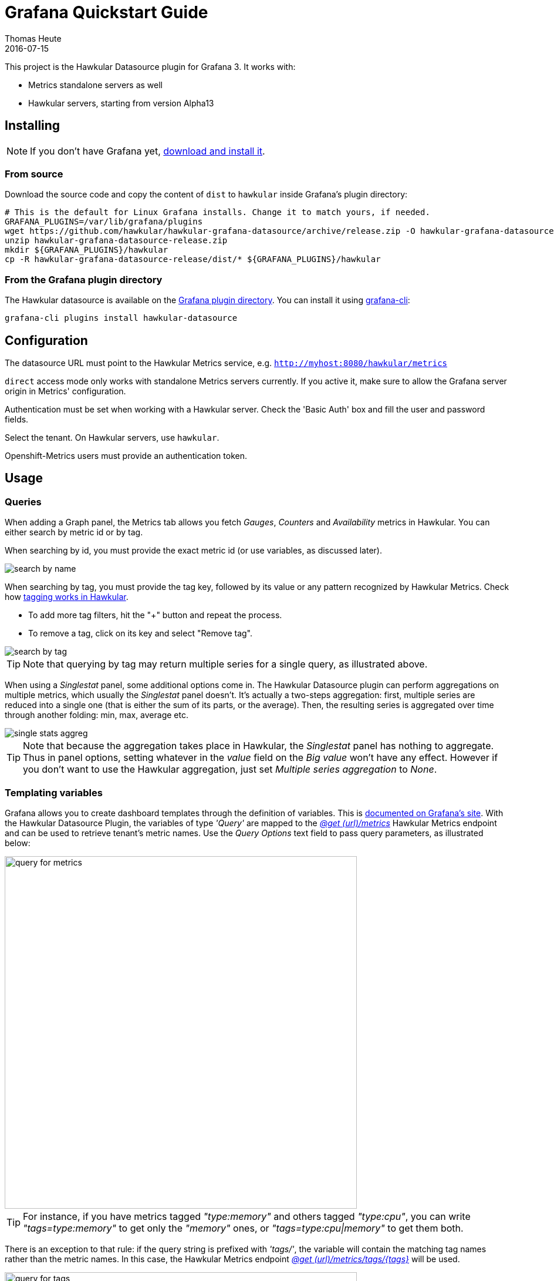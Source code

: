= Grafana Quickstart Guide
Thomas Heute
2016-07-15
:description: Getting started with Hawkular and Grafana
:jbake-type: page
:jbake-status: published
:icons: font
:toc: macro
:toc-title:
:imagesdir: https://raw.githubusercontent.com/hawkular/hawkular-grafana-datasource/master/
:source-language: javascript

This project is the Hawkular Datasource plugin for Grafana 3. It works with:

* Metrics standalone servers as well
* Hawkular servers, starting from version Alpha13

== Installing

NOTE: If you don't have Grafana yet, link:http://grafana.org/download/[download and install it].

=== From source

Download the source code and copy the content of `dist` to `hawkular` inside Grafana's plugin directory:

[source,bash]
----
# This is the default for Linux Grafana installs. Change it to match yours, if needed.
GRAFANA_PLUGINS=/var/lib/grafana/plugins
wget https://github.com/hawkular/hawkular-grafana-datasource/archive/release.zip -O hawkular-grafana-datasource-release.zip
unzip hawkular-grafana-datasource-release.zip
mkdir ${GRAFANA_PLUGINS}/hawkular
cp -R hawkular-grafana-datasource-release/dist/* ${GRAFANA_PLUGINS}/hawkular
----

=== From the Grafana plugin directory

The Hawkular datasource is available on the link:https://grafana.net/plugins/hawkular-datasource[Grafana plugin directory]. You can install it using link:http://docs.grafana.org/v3.0/plugins/installation/[grafana-cli]:

[source,bash]
----
grafana-cli plugins install hawkular-datasource
----

== Configuration

The datasource URL must point to the Hawkular Metrics service, e.g. `http://myhost:8080/hawkular/metrics`

`direct` access mode only works with standalone Metrics servers currently. If you active it, make sure to allow
the Grafana server origin in Metrics' configuration.

Authentication must be set when working with a Hawkular server. Check the 'Basic Auth' box and fill the user and password fields.

Select the tenant. On Hawkular servers, use `hawkular`.

Openshift-Metrics users must provide an authentication token.

== Usage

=== Queries

When adding a Graph panel, the Metrics tab allows you fetch _Gauges_, _Counters_ and _Availability_ metrics in Hawkular. You can either search by metric id or by tag.

When searching by id, you must provide the exact metric id (or use variables, as discussed later).

image::docs/images/search-by-name.png[caption="Example of query by name"]

When searching by tag, you must provide the tag key, followed by its value or any pattern recognized by Hawkular Metrics. Check how link:http://www.hawkular.org/hawkular-metrics/docs/user-guide/#_tag_filtering[tagging works in Hawkular].

- To add more tag filters, hit the "+" button and repeat the process.
- To remove a tag, click on its key and select "Remove tag".

image::docs/images/search-by-tag.png[caption="Example of query by tag"]

TIP: Note that querying by tag may return multiple series for a single query, as illustrated above.

When using a _Singlestat_ panel, some additional options come in. The Hawkular Datasource plugin can perform aggregations on multiple metrics, which usually the _Singlestat_ panel doesn't. It's actually a two-steps aggregation: first, multiple series are reduced into a single one (that is either the sum of its parts, or the average). Then, the resulting series is aggregated over time through another folding: min, max, average etc.

image::docs/images/single-stats-aggreg.png[caption="Example of singlestat panel"]

TIP: Note that because the aggregation takes place in Hawkular, the _Singlestat_ panel has nothing to aggregate. Thus in panel options, setting whatever in the _value_ field on the _Big value_ won't have any effect. However if you don't want to use the Hawkular aggregation, just set _Multiple series aggregation_ to _None_.

=== Templating variables

Grafana allows you to create dashboard templates through the definition of variables. This is link:http://docs.grafana.org/reference/templating/[documented on Grafana's site].
With the Hawkular Datasource Plugin, the variables of type _'Query'_ are mapped to the http://www.hawkular.org/docs/rest/rest-metrics.html#GET__metrics[_@get (url)/metrics_]
Hawkular Metrics endpoint and can be used to retrieve tenant's metric names. Use the _Query Options_ text field to pass query parameters, as illustrated below:

image::docs/images/query-for-metrics.png[caption="Example of query by tags to get metric ids", width="600"]

[TIP]
For instance, if you have metrics tagged _"type:memory"_ and others tagged _"type:cpu"_, you can write _"tags=type:memory"_ to get only the _"memory"_ ones, or _"tags=type:cpu|memory"_ to get them both.

There is an exception to that rule: if the query string is prefixed with _'tags/'_, the variable will contain the matching tag names rather than the metric names. In this case, the Hawkular Metrics endpoint link:++http://www.hawkular.org/docs/rest/rest-metrics.html#GET__metrics_tags__tags_++[_@get (url)/metrics/tags/{tags}_] will be used.

image::docs/images/query-for-tags.png[caption="Example of query to get matching tag values", width="600"]

[TIP]
For instance, type _"tags/type:*"_ to get all of the available tag values for _"type"_.

Once you have set some variables, you can use them in graph queries: either for row or graph duplication, or to display multiple series in a single graph from a single query. This is especially useful when metric names contain some dynamic parts and thus cannot be known in advance.

== Building

You need `npm` and `grunt` to build the project.
Clone [the repository from github](https://github.com/hawkular/hawkular-grafana-datasource), then from that directory run:

[source,bash]
----
npm install
grunt
----

Files are generated under the `dist` directory.
To test your build, copy these files to `${GRAFANA_PLUGINS}/hawkular` and restart grafana-server.

== Building and running a Docker image

[source,bash]
----
# This will build the image
docker build -t hawkular/hawkular-grafana-datasource .
# This will run the image on http://localhost:3000/
docker run -i -p 3000:3000 --name hawkular-grafana-datasource --rm hawkular/hawkular-grafana-datasource
----
